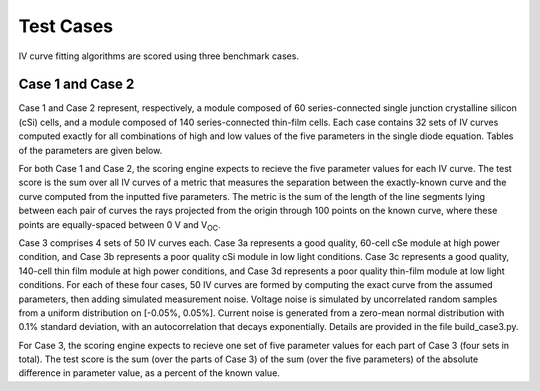 Test Cases
==========

IV curve fitting algorithms are scored using three benchmark cases.

Case 1 and Case 2
-----------------

Case 1 and Case 2 represent, respectively, a module composed of 60 series-connected single junction crystalline silicon (cSi) cells, and a module composed of 140 series-connected thin-film cells. Each case contains 32 sets of IV curves computed exactly for all combinations of high and low values of the five parameters in the single diode equation. Tables of the parameters are given below.

For both Case 1 and Case 2, the scoring engine expects to recieve the five parameter values for each IV curve. The test score is the sum over all IV curves of a metric that measures the separation between the exactly-known curve and the curve computed from the inputted five parameters. The metric is the sum of the length of the line segments lying between each pair of curves the rays projected from the origin through 100 points on the known curve, where these points are equally-spaced between 0 V and V\ :sub:`OC`\ .

Case 3 comprises 4 sets of 50 IV curves each. Case 3a represents a good quality, 60-cell cSe module at high power condition, and Case 3b represents a poor quality cSi module in low light conditions. Case 3c represents a good quality, 140-cell thin film module at high power conditions, and Case 3d represents a poor quality thin-film module at low light conditions. For each of these four cases, 50 IV curves are formed by computing the exact curve from the assumed parameters, then adding simulated measurement noise. Voltage noise is simulated by uncorrelated random samples from a uniform distribution on [-0.05%, 0.05%]. Current noise is generated from a zero-mean normal distribution with 0.1% standard deviation, with an autocorrelation that decays exponentially. Details are provided in the file build_case3.py.

For Case 3, the scoring engine expects to recieve one set of five parameter values for each part of Case 3 (four sets in total). The test score is the sum (over the parts of Case 3) of the sum (over the five parameters) of the absolute difference in parameter value, as a percent of the known value.


.. datatemplate:nodata::

   {% for test_set_name, data in config.html_context.test_cases.test_case_data.items() %}

   Test Set: {{ test_set_name }}
   =============================

   {{ make_list_table([
         'Index',
         'Photocurrent (A)',
         'Saturation Current (A)',
         'Series Resistance (Ω)',
         'Shunt Resistance (Ω)',
         'Diode Factor (-)'
      ],
      data,
      title='')
   }}

   {% endfor %}

